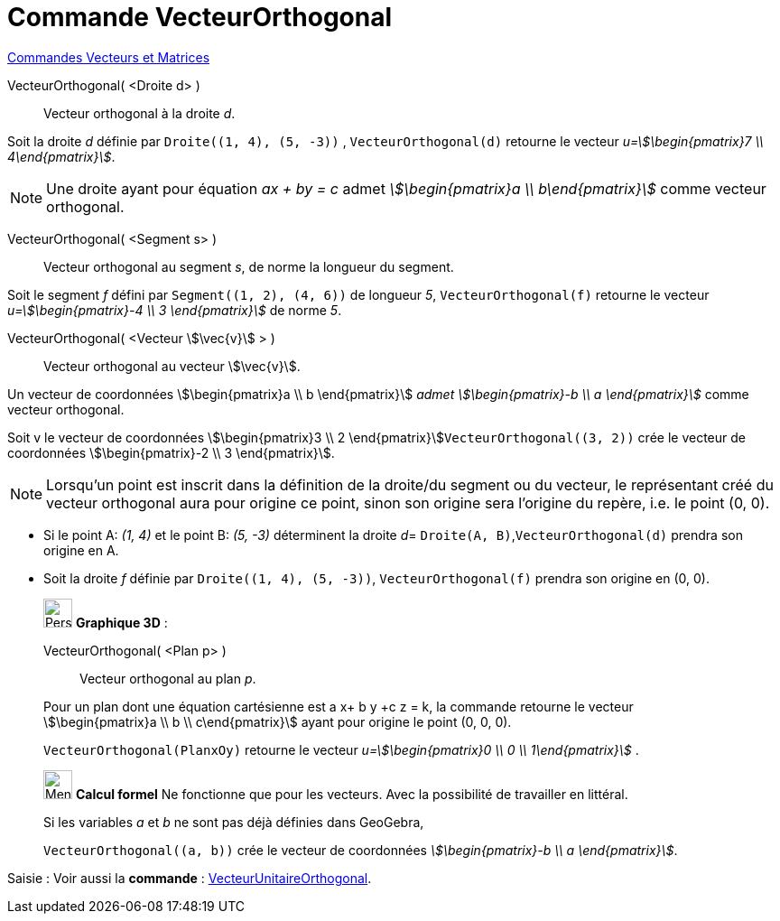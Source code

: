 = Commande VecteurOrthogonal
:page-en: commands/PerpendicularVector
ifdef::env-github[:imagesdir: /fr/modules/ROOT/assets/images]

xref:commands/Commandes_Vecteurs_et_Matrices.adoc[Commandes Vecteurs et Matrices] 

VecteurOrthogonal( <Droite d> )::
  Vecteur orthogonal à la droite _d_.
[EXAMPLE]
====

Soit la droite _d_ définie par `++Droite((1, 4), (5, -3))++` ,  `++VecteurOrthogonal(d)++` retourne le vecteur _u=stem:[\begin{pmatrix}7 \\ 4\end{pmatrix}]_.

====
[NOTE]
====

Une droite ayant pour équation _ax + by = c_ admet _stem:[\begin{pmatrix}a \\ b\end{pmatrix}]_ comme
vecteur orthogonal.

====

VecteurOrthogonal( <Segment s> )::
  Vecteur orthogonal au segment _s_, de norme la longueur du segment.

[EXAMPLE]
====

Soit le segment _f_ défini par `++Segment((1, 2), (4, 6))++` de longueur _5_, `++VecteurOrthogonal(f)++` retourne le vecteur _u=stem:[\begin{pmatrix}-4 \\ 3 \end{pmatrix}]_ de norme _5_.

====

VecteurOrthogonal( <Vecteur stem:[\vec{v}] > )::
  Vecteur orthogonal au vecteur stem:[\vec{v}].

Un vecteur de coordonnées stem:[\begin{pmatrix}a \\ b \end{pmatrix}] _admet stem:[\begin{pmatrix}-b \\ a
\end{pmatrix}]_ comme vecteur orthogonal.

[EXAMPLE]
====

Soit v le vecteur de coordonnées stem:[\begin{pmatrix}3 \\ 2 \end{pmatrix}]`++VecteurOrthogonal((3, 2))++`
crée le vecteur de coordonnées stem:[\begin{pmatrix}-2 \\ 3 \end{pmatrix}].

====


[NOTE]
====

Lorsqu'un point est inscrit dans la définition de la droite/du segment ou du vecteur, le représentant créé du vecteur orthogonal aura pour origine ce point, sinon son origine sera l'origine du repère, i.e. le point (0, 0).

====

[EXAMPLE]
====

* Si le point A: _(1, 4)_ et le point B: _(5, -3)_ déterminent la droite _d_= `++Droite(A, B)++`,`++VecteurOrthogonal(d)++` prendra son origine en A.

* Soit la droite _f_ définie par `++Droite((1, 4), (5, -3))++`, `++VecteurOrthogonal(f)++` prendra son origine en (0, 0).

====


_____________________________________________________________

image:32px-Perspectives_algebra_3Dgraphics.svg.png[Perspectives algebra 3Dgraphics.svg,width=32,height=32] *Graphique
3D* :

VecteurOrthogonal( <Plan p> )::
  Vecteur orthogonal au plan _p_.

Pour un plan dont une équation cartésienne est a x+ b y +c z = k, la commande retourne le vecteur
stem:[\begin{pmatrix}a \\ b \\ c\end{pmatrix}] ayant pour origine le point (0, 0, 0).

`++VecteurOrthogonal(PlanxOy)++` retourne le vecteur _u=stem:[\begin{pmatrix}0 \\ 0  \\ 1\end{pmatrix}]_ .
_____________________________________________________________
_____________________________________________________________

image:32px-Menu_view_cas.svg.png[Menu view cas.svg,width=32,height=32] *Calcul formel* Ne fonctionne que pour les
vecteurs. Avec la possibilité de travailler en littéral.

[EXAMPLE]
====
Si les variables _a_ et _b_ ne sont pas déjà définies dans GeoGebra,

`++VecteurOrthogonal((a, b))++` crée le vecteur de coordonnées _stem:[\begin{pmatrix}-b \\ a \end{pmatrix}]_.

====
_____________________________________________________________

[.kcode]#Saisie :# Voir aussi la *commande* : xref:/commands/VecteurUnitaireOrthogonal.adoc[VecteurUnitaireOrthogonal].

